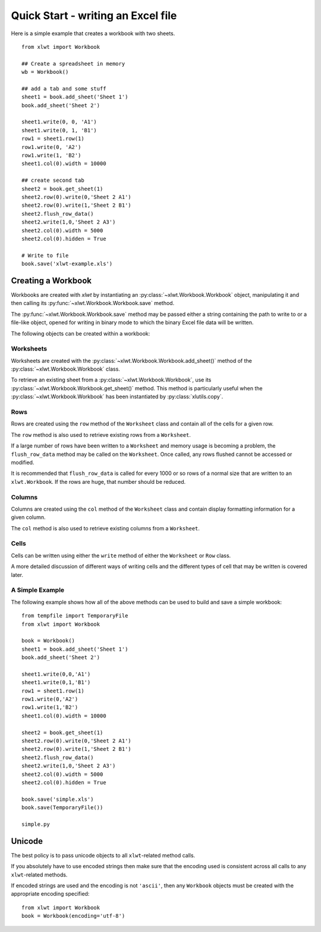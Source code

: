 Quick Start - writing an Excel file
===================================

Here is a simple example that creates a workbook with two sheets.
::

  from xlwt import Workbook

  ## Create a spreadsheet in memory
  wb = Workbook()
  
  ## add a tab and some stuff
  sheet1 = book.add_sheet('Sheet 1')
  book.add_sheet('Sheet 2')

  sheet1.write(0, 0, 'A1')
  sheet1.write(0, 1, 'B1')
  row1 = sheet1.row(1)
  row1.write(0, 'A2')
  row1.write(1, 'B2')
  sheet1.col(0).width = 10000

  ## create second tab
  sheet2 = book.get_sheet(1)
  sheet2.row(0).write(0,'Sheet 2 A1')
  sheet2.row(0).write(1,'Sheet 2 B1')
  sheet2.flush_row_data()
  sheet2.write(1,0,'Sheet 2 A3')
  sheet2.col(0).width = 5000
  sheet2.col(0).hidden = True

  # Write to file
  book.save('xlwt-example.xls')
  

Creating a Workbook 
-----------------------------------

Workbooks are created with `xlwt` by instantiating 
an :py:class:`~xlwt.Workbook.Workbook` object, manipulating 
it and then calling its :py:func:`~xlwt.Workbook.Workbook.save` method.

The :py:func:`~xlwt.Workbook.Workbook.save` method may be passed either a 
string containing the path to write to 
or a file-like object, opened for writing in binary mode
to which the binary Excel file data will be written.

The following objects can be created within a workbook:

Worksheets
~~~~~~~~~~~~~

Worksheets are created with the :py:class:`~xlwt.Workbook.Workbook.add_sheet()` method 
of the :py:class:`~xlwt.Workbook.Workbook` class.

To retrieve an existing sheet from a :py:class:`~xlwt.Workbook.Workbook`, use 
its :py:class:`~xlwt.Workbook.Workbook.get_sheet()` method. This method is particularly 
useful when the :py:class:`~xlwt.Workbook.Workbook` has been 
instantiated by :py:class:`xlutils.copy`.

Rows
~~~~~~~

Rows are created using the ``row`` method of the ``Worksheet`` class and contain all of the cells for a given row.

The ``row`` method is also used to retrieve existing rows from a ``Worksheet``.

If a large number of rows have been written to a ``Worksheet`` and memory usage is becoming a problem, the ``flush_row_data`` method may be called on the ``Worksheet``. Once called, any rows flushed cannot be accessed or modified.

It is recommended that ``flush_row_data`` is called for every 1000 or so rows of a normal size that are written to an ``xlwt.Workbook``. If the rows are huge, that number should be reduced.

Columns
~~~~~~~

Columns are created using the ``col`` method of the ``Worksheet`` class and contain display formatting information for a given column.

The ``col`` method is also used to retrieve existing columns from a ``Worksheet``.

Cells
~~~~~

Cells can be written using either the ``write`` method of either the ``Worksheet`` or ``Row`` class.

A more detailed discussion of different ways of writing cells and the different types of cell that may be written is covered later.

A Simple Example
~~~~~~~~~~~~~~~~

The following example shows how all of the above methods can be used to build and save a simple workbook:

::

  from tempfile import TemporaryFile
  from xlwt import Workbook

  book = Workbook()
  sheet1 = book.add_sheet('Sheet 1')
  book.add_sheet('Sheet 2')

  sheet1.write(0,0,'A1')
  sheet1.write(0,1,'B1')
  row1 = sheet1.row(1)
  row1.write(0,'A2')
  row1.write(1,'B2')
  sheet1.col(0).width = 10000

  sheet2 = book.get_sheet(1)
  sheet2.row(0).write(0,'Sheet 2 A1')
  sheet2.row(0).write(1,'Sheet 2 B1')
  sheet2.flush_row_data()
  sheet2.write(1,0,'Sheet 2 A3')
  sheet2.col(0).width = 5000
  sheet2.col(0).hidden = True

  book.save('simple.xls')
  book.save(TemporaryFile())
  
  simple.py

Unicode
--------

The best policy is to pass unicode objects to all ``xlwt``-related method calls.

If you absolutely have to use encoded strings then make sure that the encoding used is consistent across all calls to any ``xlwt``-related methods.

If encoded strings are used and the encoding is not ``'ascii'``, then any ``Workbook`` objects must be created with the appropriate encoding specified:

::

  from xlwt import Workbook
  book = Workbook(encoding='utf-8')
  
  